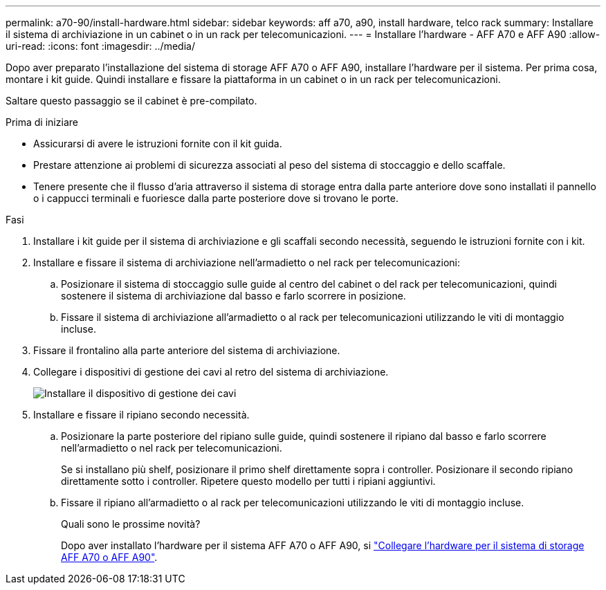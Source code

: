 ---
permalink: a70-90/install-hardware.html 
sidebar: sidebar 
keywords: aff a70, a90, install hardware, telco rack 
summary: Installare il sistema di archiviazione in un cabinet o in un rack per telecomunicazioni. 
---
= Installare l'hardware - AFF A70 e AFF A90
:allow-uri-read: 
:icons: font
:imagesdir: ../media/


[role="lead"]
Dopo aver preparato l'installazione del sistema di storage AFF A70 o AFF A90, installare l'hardware per il sistema. Per prima cosa, montare i kit guide. Quindi installare e fissare la piattaforma in un cabinet o in un rack per telecomunicazioni.

Saltare questo passaggio se il cabinet è pre-compilato.

.Prima di iniziare
* Assicurarsi di avere le istruzioni fornite con il kit guida.
* Prestare attenzione ai problemi di sicurezza associati al peso del sistema di stoccaggio e dello scaffale.
* Tenere presente che il flusso d'aria attraverso il sistema di storage entra dalla parte anteriore dove sono installati il pannello o i cappucci terminali e fuoriesce dalla parte posteriore dove si trovano le porte.


.Fasi
. Installare i kit guide per il sistema di archiviazione e gli scaffali secondo necessità, seguendo le istruzioni fornite con i kit.
. Installare e fissare il sistema di archiviazione nell'armadietto o nel rack per telecomunicazioni:
+
.. Posizionare il sistema di stoccaggio sulle guide al centro del cabinet o del rack per telecomunicazioni, quindi sostenere il sistema di archiviazione dal basso e farlo scorrere in posizione.
.. Fissare il sistema di archiviazione all'armadietto o al rack per telecomunicazioni utilizzando le viti di montaggio incluse.


. Fissare il frontalino alla parte anteriore del sistema di archiviazione.
. Collegare i dispositivi di gestione dei cavi al retro del sistema di archiviazione.
+
image::../media/drw_affa1k_install_cable_mgmt_ieops-1697.svg[Installare il dispositivo di gestione dei cavi]

. Installare e fissare il ripiano secondo necessità.
+
.. Posizionare la parte posteriore del ripiano sulle guide, quindi sostenere il ripiano dal basso e farlo scorrere nell'armadietto o nel rack per telecomunicazioni.
+
Se si installano più shelf, posizionare il primo shelf direttamente sopra i controller. Posizionare il secondo ripiano direttamente sotto i controller. Ripetere questo modello per tutti i ripiani aggiuntivi.

.. Fissare il ripiano all'armadietto o al rack per telecomunicazioni utilizzando le viti di montaggio incluse.
+
.Quali sono le prossime novità?
Dopo aver installato l'hardware per il sistema AFF A70 o AFF A90, si link:install-cable.html["Collegare l'hardware per il sistema di storage AFF A70 o AFF A90"].





